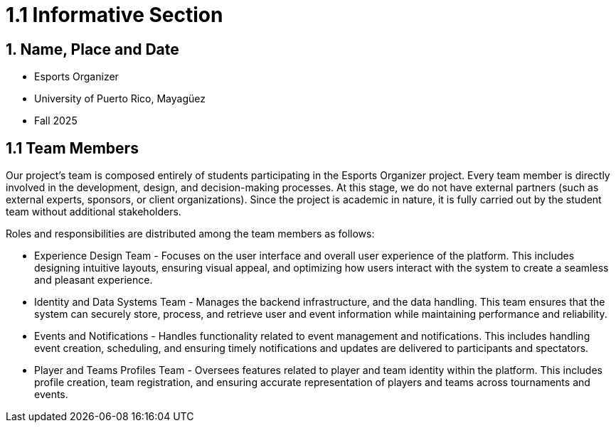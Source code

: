 = 1.1 Informative Section

== 1. Name, Place and Date 
- Esports Organizer
- University of Puerto Rico, Mayagüez 
- Fall 2025

== 1.1 Team Members
Our project's team is composed entirely of students participating in the Esports Organizer project. Every team member is directly involved in the development, design, and decision-making processes. At this stage, we do not have external partners (such as external experts, sponsors, or client organizations). Since the project is academic in nature, it is fully carried out by the student team without additional stakeholders.

Roles and responsibilities are distributed among the team members as follows:

- Experience Design Team - Focuses on the user interface and overall user experience of the platform. This includes designing intuitive layouts, ensuring visual appeal, and optimizing how users interact with the system to create a seamless and pleasant experience.
- Identity and Data Systems Team - Manages the backend infrastructure, and the data handling. This team ensures that the system can securely store, process, and retrieve user and event information while maintaining performance and reliability.
- Events and Notifications - Handles functionality related to event management and notifications. This includes handling event creation, scheduling, and ensuring timely notifications and updates are delivered to participants and spectators.
- Player and Teams Profiles Team - Oversees features related to player and team identity within the platform. This includes profile creation, team registration, and ensuring accurate representation of players and teams across tournaments and events.

